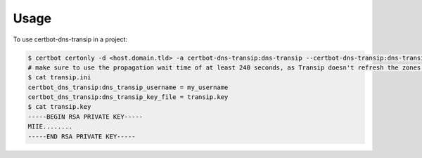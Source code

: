 =====
Usage
=====

To use certbot-dns-transip in a project:

.. code-block:: bash

    $ certbot certonly -d <host.domain.tld> -a certbot-dns-transip:dns-transip --certbot-dns-transip:dns-transip-credentials transip.ini --dns-transip-propagation-seconds 240
    # make sure to use the propagation wait time of at least 240 seconds, as Transip doesn't refresh the zones that often.
    $ cat transip.ini
    certbot_dns_transip:dns_transip_username = my_username
    certbot_dns_transip:dns_transip_key_file = transip.key
    $ cat transip.key
    -----BEGIN RSA PRIVATE KEY-----
    MIIE........
    -----END RSA PRIVATE KEY-----




